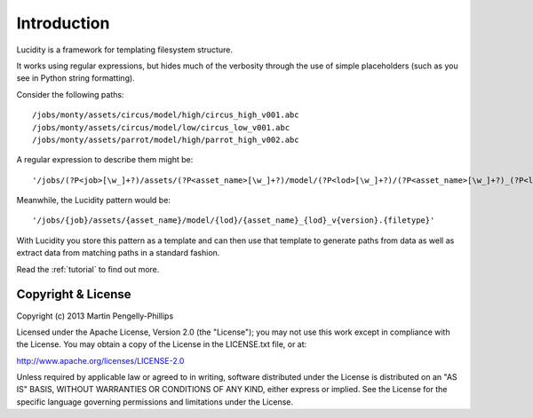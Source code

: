 ..
    :copyright: Copyright (c) 2013 Martin Pengelly-Phillips
    :license: See LICENSE.txt.

.. _introduction:

Introduction
============

Lucidity is a framework for templating filesystem structure.

It works using regular expressions, but hides much of the verbosity through
the use of simple placeholders (such as you see in Python string formatting).

Consider the following paths::

    /jobs/monty/assets/circus/model/high/circus_high_v001.abc
    /jobs/monty/assets/circus/model/low/circus_low_v001.abc
    /jobs/monty/assets/parrot/model/high/parrot_high_v002.abc
    
A regular expression to describe them might be::

    '/jobs/(?P<job>[\w_]+?)/assets/(?P<asset_name>[\w_]+?)/model/(?P<lod>[\w_]+?)/(?P<asset_name>[\w_]+?)_(?P<lod>[\w_]+?)_v(?P<version>\d+?)\.(?P<filetype>\w+?)'

Meanwhile, the Lucidity pattern would be::

    '/jobs/{job}/assets/{asset_name}/model/{lod}/{asset_name}_{lod}_v{version}.{filetype}'

With Lucidity you store this pattern as a template and can then use that
template to generate paths from data as well as extract data from matching
paths in a standard fashion.

Read the :ref:`tutorial` to find out more.

Copyright & License
-------------------

Copyright (c) 2013 Martin Pengelly-Phillips

Licensed under the Apache License, Version 2.0 (the "License"); you may not use
this work except in compliance with the License. You may obtain a copy of the
License in the LICENSE.txt file, or at:

http://www.apache.org/licenses/LICENSE-2.0

Unless required by applicable law or agreed to in writing, software distributed
under the License is distributed on an "AS IS" BASIS, WITHOUT WARRANTIES OR
CONDITIONS OF ANY KIND, either express or implied. See the License for the
specific language governing permissions and limitations under the License.

